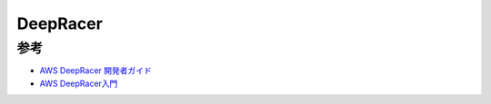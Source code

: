 DeepRacer
====================

参考
---------
- `AWS DeepRacer 開発者ガイド <https://docs.aws.amazon.com/ja_jp/deepracer/latest/developerguide/what-is-deepracer.html>`_
- `AWS DeepRacer入門 <https://www.atmarkit.co.jp/ait/subtop/features/di/deepracer_index.html>`_

